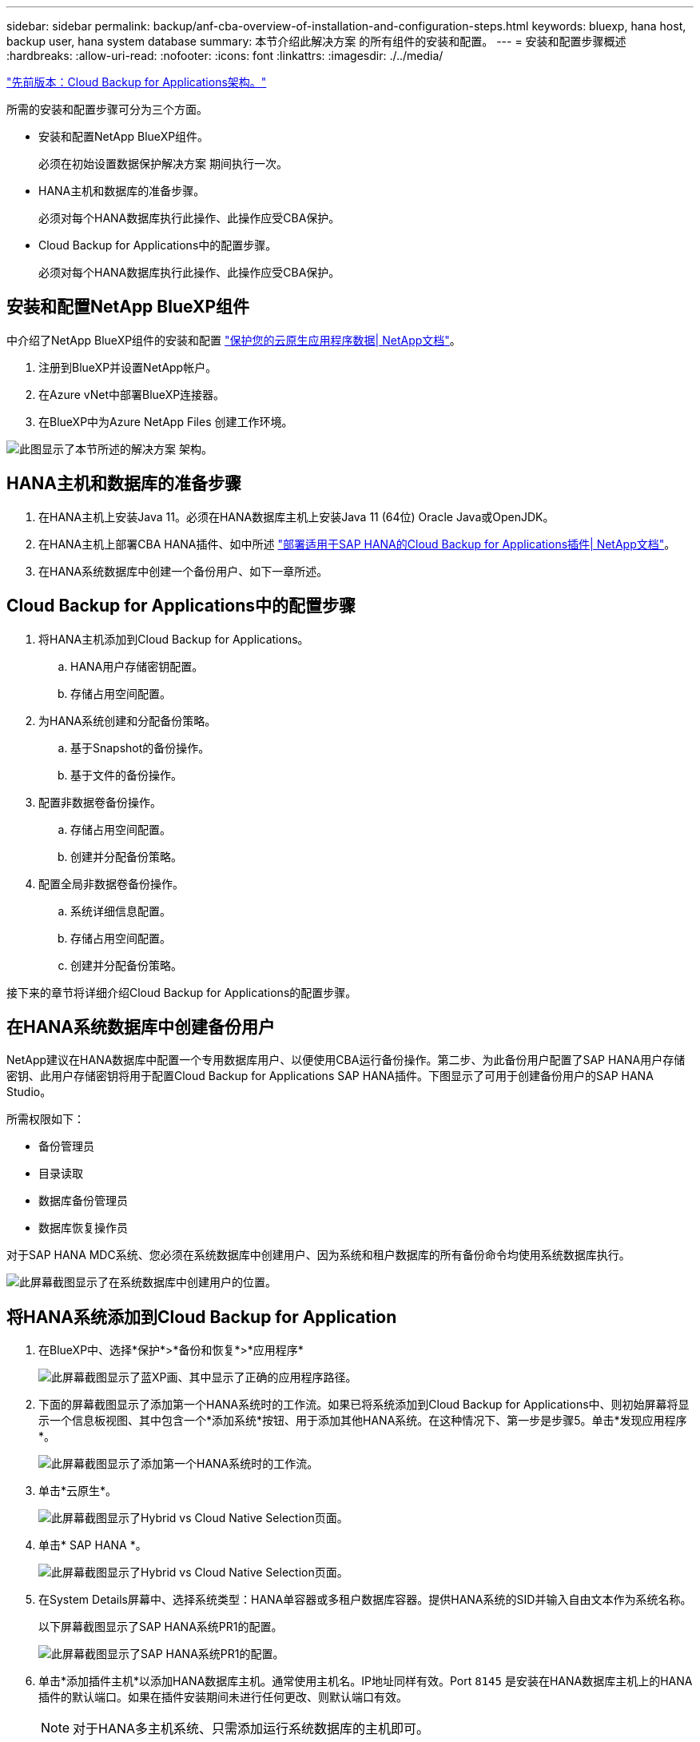 ---
sidebar: sidebar 
permalink: backup/anf-cba-overview-of-installation-and-configuration-steps.html 
keywords: bluexp, hana host, backup user, hana system database 
summary: 本节介绍此解决方案 的所有组件的安装和配置。 
---
= 安装和配置步骤概述
:hardbreaks:
:allow-uri-read: 
:nofooter: 
:icons: font
:linkattrs: 
:imagesdir: ./../media/


link:anf-cba-cloud-backup-for-applications-architecture.html["先前版本：Cloud Backup for Applications架构。"]

[role="lead"]
所需的安装和配置步骤可分为三个方面。

* 安装和配置NetApp BlueXP组件。
+
必须在初始设置数据保护解决方案 期间执行一次。

* HANA主机和数据库的准备步骤。
+
必须对每个HANA数据库执行此操作、此操作应受CBA保护。

* Cloud Backup for Applications中的配置步骤。
+
必须对每个HANA数据库执行此操作、此操作应受CBA保护。





== 安装和配置NetApp BlueXP组件

中介绍了NetApp BlueXP组件的安装和配置 https://docs.netapp.com/us-en/cloud-manager-backup-restore/concept-protect-cloud-app-data-to-cloud.html["保护您的云原生应用程序数据| NetApp文档"^]。

. 注册到BlueXP并设置NetApp帐户。
. 在Azure vNet中部署BlueXP连接器。
. 在BlueXP中为Azure NetApp Files 创建工作环境。


image:anf-cba-image5.png["此图显示了本节所述的解决方案 架构。"]



== HANA主机和数据库的准备步骤

. 在HANA主机上安装Java 11。必须在HANA数据库主机上安装Java 11 (64位) Oracle Java或OpenJDK。
. 在HANA主机上部署CBA HANA插件、如中所述 link:https://docs.netapp.com/us-en/cloud-manager-backup-restore/task-deploy-snapcenter-plugin-for-sap-hana.html["部署适用于SAP HANA的Cloud Backup for Applications插件| NetApp文档"]。
. 在HANA系统数据库中创建一个备份用户、如下一章所述。




== Cloud Backup for Applications中的配置步骤

. 将HANA主机添加到Cloud Backup for Applications。
+
.. HANA用户存储密钥配置。
.. 存储占用空间配置。


. 为HANA系统创建和分配备份策略。
+
.. 基于Snapshot的备份操作。
.. 基于文件的备份操作。


. 配置非数据卷备份操作。
+
.. 存储占用空间配置。
.. 创建并分配备份策略。


. 配置全局非数据卷备份操作。
+
.. 系统详细信息配置。
.. 存储占用空间配置。
.. 创建并分配备份策略。




接下来的章节将详细介绍Cloud Backup for Applications的配置步骤。



== 在HANA系统数据库中创建备份用户

NetApp建议在HANA数据库中配置一个专用数据库用户、以便使用CBA运行备份操作。第二步、为此备份用户配置了SAP HANA用户存储密钥、此用户存储密钥将用于配置Cloud Backup for Applications SAP HANA插件。下图显示了可用于创建备份用户的SAP HANA Studio。

所需权限如下：

* 备份管理员
* 目录读取
* 数据库备份管理员
* 数据库恢复操作员


对于SAP HANA MDC系统、您必须在系统数据库中创建用户、因为系统和租户数据库的所有备份命令均使用系统数据库执行。

image:anf-cba-image10.png["此屏幕截图显示了在系统数据库中创建用户的位置。"]



== 将HANA系统添加到Cloud Backup for Application

. 在BlueXP中、选择*保护*>*备份和恢复*>*应用程序*
+
image:anf-cba-image11.png["此屏幕截图显示了蓝XP画、其中显示了正确的应用程序路径。"]

. 下面的屏幕截图显示了添加第一个HANA系统时的工作流。如果已将系统添加到Cloud Backup for Applications中、则初始屏幕将显示一个信息板视图、其中包含一个*添加系统*按钮、用于添加其他HANA系统。在这种情况下、第一步是步骤5。单击*发现应用程序*。
+
image:anf-cba-image12.png["此屏幕截图显示了添加第一个HANA系统时的工作流。"]

. 单击*云原生*。
+
image:anf-cba-image13.png["此屏幕截图显示了Hybrid vs Cloud Native Selection页面。"]

. 单击* SAP HANA *。
+
image:anf-cba-image14.png["此屏幕截图显示了Hybrid vs Cloud Native Selection页面。"]

. 在System Details屏幕中、选择系统类型：HANA单容器或多租户数据库容器。提供HANA系统的SID并输入自由文本作为系统名称。
+
以下屏幕截图显示了SAP HANA系统PR1的配置。

+
image:anf-cba-image15.png["此屏幕截图显示了SAP HANA系统PR1的配置。"]

. 单击*添加插件主机*以添加HANA数据库主机。通常使用主机名。IP地址同样有效。Port `8145` 是安装在HANA数据库主机上的HANA插件的默认端口。如果在插件安装期间未进行任何更改、则默认端口有效。
+

NOTE: 对于HANA多主机系统、只需添加运行系统数据库的主机即可。

+
image:anf-cba-image16.png["此屏幕截图显示了\"Add-Plug-in Host Selection\"屏幕。"]

. 要添加HANA数据库用户存储密钥、请单击*添加用户存储密钥*。
+
输入用于为 HANA 数据库配置用户存储密钥的信息。您可以提供任何名称作为密钥名称。系统详细信息包括使用 hdbsql. 客户端与系统数据库通信的 IP 地址和端口。对于SAP HANA MDC系统、请输入port `3<instanceNo>13` 是用于通过SQL访问系统数据库的标准端口。

+
您必须在先前配置的系统数据库中提供数据库用户的用户名和密码。Cloud Backup for Applications会使用此信息自动创建用户存储密钥、并使用此密钥与HANA数据库进行通信。

+
image:anf-cba-image17.png["此屏幕截图显示了添加用户存储密钥选择屏幕。"]

. 在HANA主机上、您可以通过执行以下命令来检查密钥是否正常工作：
+
....
pr1adm@vm-pr1:/usr/sap/PR1/HDB01> hdbuserstore list
DATA FILE       : /usr/sap/PR1/pr1adm/.hdb/vm-pr1/SSFS_HDB.DAT
KEY FILE        : /usr/sap/PR1/pr1adm/.hdb/vm-pr1/SSFS_HDB.KEY
KEY PR1KEY
  ENV : 10.0.1.20:30113
  USER: SNAPSHOT
KEY PR1SAPDBCTRL
  ENV : vm-pr1:30113
  USER: SAPDBCTRL
pr1adm@vm-pr1:/usr/sap/PR1/HDB01> hdbsql -U PR1KEY
Welcome to the SAP HANA Database interactive terminal.
Type:  \h for help with commands
       \q to quit
hdbsql SYSTEMDB=>
....
. 单击*下一步*完成系统详细信息配置。
+
image:anf-cba-image18.png["此屏幕截图显示了System Details屏幕。"]

. 单击*添加存储*以配置HANA数据库的存储占用空间。
+
image:anf-cba-image19.png["此屏幕截图显示了\"存储占用空间\"屏幕上的\"添加存储\"按钮。"]

. 输入 HANA 系统存储卷的信息。
. 选择用于HANA系统的ANF卷的工作环境和NetApp帐户。选择HANA系统的数据卷。在我们的示例中、这是 `PR1_data_mnt00001`。
+

NOTE: 对于 SAP HANA 多主机系统，您必须选择属于该系统的所有 HANA 主机的数据卷。

+
image:anf-cba-image20.png["此屏幕截图显示了添加存储占用空间选择屏幕。"]

. 单击*下一步*以添加存储占用空间。
+
image:anf-cba-image21.png["此屏幕截图显示了如何添加存储占用空间。"]

. 查看配置并单击*添加系统*。
+
image:anf-cba-image22.png["此屏幕截图显示了如何添加存储系统。"]

+
image:anf-cba-image23.png["此屏幕截图显示了结果。"]



HANA系统现在已添加到Cloud Backup for Applications中。下一步、您必须配置备份操作。

image:anf-cba-image24.png["此屏幕截图显示了在何处配置备份操作。"]

link:anf-cba-create-backup-policies.html["下一步：创建备份策略。"]
